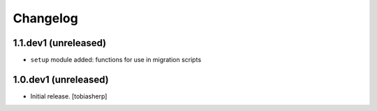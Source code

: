 Changelog
=========

1.1.dev1 (unreleased)
---------------------

- ``setup`` module added: functions for use in migration scripts


1.0.dev1 (unreleased)
---------------------

- Initial release.
  [tobiasherp]
